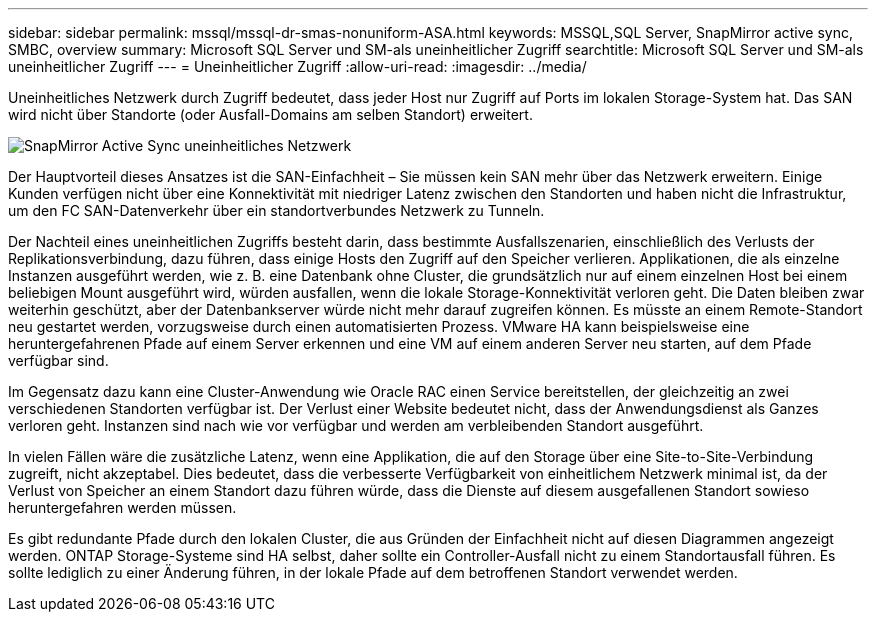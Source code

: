 ---
sidebar: sidebar 
permalink: mssql/mssql-dr-smas-nonuniform-ASA.html 
keywords: MSSQL,SQL Server, SnapMirror active sync, SMBC, overview 
summary: Microsoft SQL Server und SM-als uneinheitlicher Zugriff 
searchtitle: Microsoft SQL Server und SM-als uneinheitlicher Zugriff 
---
= Uneinheitlicher Zugriff
:allow-uri-read: 
:imagesdir: ../media/


[role="lead"]
Uneinheitliches Netzwerk durch Zugriff bedeutet, dass jeder Host nur Zugriff auf Ports im lokalen Storage-System hat. Das SAN wird nicht über Standorte (oder Ausfall-Domains am selben Standort) erweitert.

image:smas-nonuniform-ASA.png["SnapMirror Active Sync uneinheitliches Netzwerk"]

Der Hauptvorteil dieses Ansatzes ist die SAN-Einfachheit – Sie müssen kein SAN mehr über das Netzwerk erweitern. Einige Kunden verfügen nicht über eine Konnektivität mit niedriger Latenz zwischen den Standorten und haben nicht die Infrastruktur, um den FC SAN-Datenverkehr über ein standortverbundes Netzwerk zu Tunneln.

Der Nachteil eines uneinheitlichen Zugriffs besteht darin, dass bestimmte Ausfallszenarien, einschließlich des Verlusts der Replikationsverbindung, dazu führen, dass einige Hosts den Zugriff auf den Speicher verlieren. Applikationen, die als einzelne Instanzen ausgeführt werden, wie z. B. eine Datenbank ohne Cluster, die grundsätzlich nur auf einem einzelnen Host bei einem beliebigen Mount ausgeführt wird, würden ausfallen, wenn die lokale Storage-Konnektivität verloren geht. Die Daten bleiben zwar weiterhin geschützt, aber der Datenbankserver würde nicht mehr darauf zugreifen können. Es müsste an einem Remote-Standort neu gestartet werden, vorzugsweise durch einen automatisierten Prozess. VMware HA kann beispielsweise eine heruntergefahrenen Pfade auf einem Server erkennen und eine VM auf einem anderen Server neu starten, auf dem Pfade verfügbar sind.

Im Gegensatz dazu kann eine Cluster-Anwendung wie Oracle RAC einen Service bereitstellen, der gleichzeitig an zwei verschiedenen Standorten verfügbar ist. Der Verlust einer Website bedeutet nicht, dass der Anwendungsdienst als Ganzes verloren geht. Instanzen sind nach wie vor verfügbar und werden am verbleibenden Standort ausgeführt.

In vielen Fällen wäre die zusätzliche Latenz, wenn eine Applikation, die auf den Storage über eine Site-to-Site-Verbindung zugreift, nicht akzeptabel. Dies bedeutet, dass die verbesserte Verfügbarkeit von einheitlichem Netzwerk minimal ist, da der Verlust von Speicher an einem Standort dazu führen würde, dass die Dienste auf diesem ausgefallenen Standort sowieso heruntergefahren werden müssen.

Es gibt redundante Pfade durch den lokalen Cluster, die aus Gründen der Einfachheit nicht auf diesen Diagrammen angezeigt werden. ONTAP Storage-Systeme sind HA selbst, daher sollte ein Controller-Ausfall nicht zu einem Standortausfall führen. Es sollte lediglich zu einer Änderung führen, in der lokale Pfade auf dem betroffenen Standort verwendet werden.
